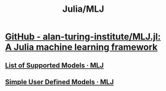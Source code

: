 #+TITLE: Julia/MLJ

* [[https://github.com/alan-turing-institute/MLJ.jl][GitHub - alan-turing-institute/MLJ.jl: A Julia machine learning framework]]
** [[https://alan-turing-institute.github.io/MLJ.jl/dev/list_of_supported_models/#model_list][List of Supported Models · MLJ]]

** [[https://alan-turing-institute.github.io/MLJ.jl/dev/simple_user_defined_models/#Simple-User-Defined-Models][Simple User Defined Models · MLJ]]

